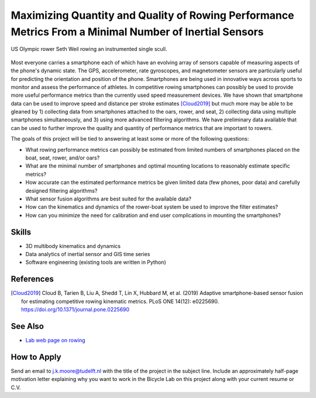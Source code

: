 =======================================================================================================
Maximizing Quantity and Quality of Rowing Performance Metrics From a Minimal Number of Inertial Sensors
=======================================================================================================

.. figure:: https://objects-us-east-1.dream.io/mechmotum/experimental-boat.jpg
   :width: 600px
   :align: center

   US Olympic rower Seth Weil rowing an instrumented single scull.

Most everyone carries a smartphone each of which have an evolving array of
sensors capable of measuring aspects of the phone's dynamic state. The GPS,
accelerometer, rate gyroscopes, and magnetometer sensors are particularly
useful for predicting the orientation and position of the phone. Smartphones
are being used in innovative ways across sports to monitor and assess the
performance of athletes. In competitive rowing smartphones can possibly be used
to provide more useful performance metrics than the currently used speed
measurement devices. We have shown that smartphone data can be used to improve
speed and distance per stroke estimates [Cloud2019]_ but much more may be able
to be gleaned by 1) collecting data from smartphones attached to the oars,
rower, and seat, 2) collecting data using multiple smartphones simultaneously,
and 3) using more advanced filtering algorithms. We have preliminary data
available that can be used to further improve the quality and quantity of
performance metrics that are important to rowers.

The goals of this project will be tied to answering at least some or more of
the following questions:

- What rowing performance metrics can possibly be estimated from limited
  numbers of smartphones placed on the boat, seat, rower, and/or oars?
- What are the minimal number of smartphones and optimal mounting locations to
  reasonably estimate specific metrics?
- How accurate can the estimated performance metrics be given limited data (few
  phones, poor data) and carefully designed filtering algorithms?
- What sensor fusion algorithms are best suited for the available data?
- How can the kinematics and dynamics of the rower-boat system be used to
  improve the filter estimates?
- How can you minimize the need for calibration and end user complications in
  mounting the smartphones?

Skills
======

- 3D multibody kinematics and dynamics
- Data analytics of inertial sensor and GIS time series
- Software engineering (existing tools are written in Python)

References
==========

.. [Cloud2019] Cloud B, Tarien B, Liu A, Shedd T, Lin X, Hubbard M, et al.
   (2019) Adaptive smartphone-based sensor fusion for estimating competitive
   rowing kinematic metrics. PLoS ONE 14(12): e0225690.
   https://doi.org/10.1371/journal.pone.0225690

See Also
========

- `Lab web page on rowing <https://mechmotum.github.io/research/rowing-performance.html>`_

How to Apply
============

Send an email to j.k.moore@tudelft.nl with the title of the project in the
subject line. Include an approximately half-page motivation letter explaining
why you want to work in the Bicycle Lab on this project along with your current
resume or C.V.
